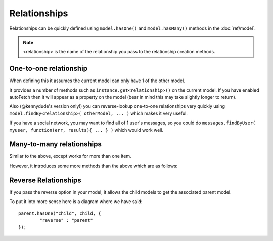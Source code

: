 Relationships
=============

Relationships can be quickly defined using ``model.hasOne()`` and ``model.hasMany()`` methods in the :doc:`ref/model`.

.. note::
	<relationship> is the name of the relationship you pass to the relationship creation methods.

One-to-one relationship
-----------------------

When defining this it assumes the current model can only have 1 of the other model.

It provides a number of methods such as ``instance.get<relationship>()`` on the current model. If you have enabled autoFetch then it will appear as a property on the model (bear in mind this may take slightly longer to return).

Also (@kennydude's version only!) you can reverse-lookup one-to-one relationships very quickly using ``model.findBy<relationship>( otherModel, ... )`` which makes it very useful.

If you have a social network, you may want to find all of 1 user's messages, so you could do ``messages.findByUser( myuser, function(err, results){ ... } )`` which would work well.

Many-to-many relationships
--------------------------

Similar to the above, except works for more than one item.

However, it introduces some more methods than the above which are as follows:

.. js:function:: instance.set<relationship>( items, function(err){ .. } )

	:param list[instance] items: replacement list
	:param callback:
		Called when function is finished and returns the error if there was one

	This replaces the whole list of items that the current instance is related to.

	.. warning::
		This is not recommended if you can avoid id

.. js:function:: instance.remove<relationship>( function(err){ .. } )

	:param callback:
		Called when the list is deleted

	Removes the entire list

.. js:function:: instance.remove<relationship>( items..., function(err){ .. } )

	:param instance... items: Items to delete (separated arguments)
	:param callback:
		Called when the items are destroyed

	Deletes specified items from the list

.. js:function:: instance.add<relationship>( item..., extra, function(err){ .. } )
	
	:param instance... items: Items to add (separated arguments)
	:param object extra: Optional object of items to add extra to the link table
	:param callback:
		Called when the items are added

	Adds the specified items to the list

Reverse Relationships
---------------------

If you pass the reverse option in your model, it allows the child models to get the associated parent model.

To put it into more sense here is a diagram where we have said::
	
	parent.hasOne("child", child, {
		"reverse" : "parent"
	});

.. image:: reverseDiagram.png


